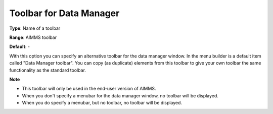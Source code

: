

.. _Options_End-User_Menus_-_Toolbar_for_2:


Toolbar for Data Manager
========================



**Type**:	Name of a toolbar	

**Range**:	AIMMS toolbar	

**Default**:	-	



With this option you can specify an alternative toolbar for the data manager window. In the menu builder is a default item called "Data Manager toolbar". You can copy (as duplicate) elements from this toolbar to give your own toolbar the same functionality as the standard toolbar.



**Note** 

*	This toolbar will only be used in the end-user version of AIMMS.
*	When you don't specify a menubar for the data manager window, no toolbar will be displayed.
*	When you do specify a menubar, but no toolbar, no toolbar will be displayed.









